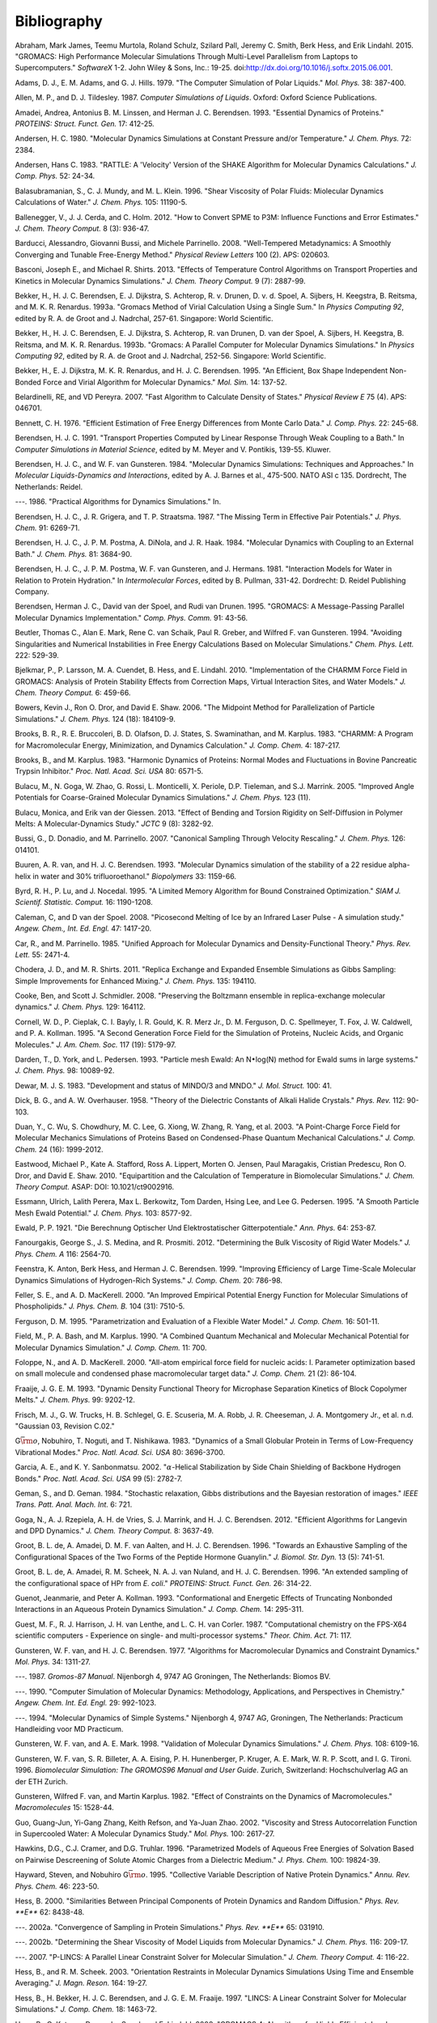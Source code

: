 Bibliography
============

.. raw:: html

   <div id="refs" class="references">

.. raw:: html

   <div id="ref-Abraham2015">

Abraham, Mark James, Teemu Murtola, Roland Schulz, Szilard Pall, Jeremy
C. Smith, Berk Hess, and Erik Lindahl. 2015. "GROMACS: High Performance
Molecular Simulations Through Multi-Level Parallelism from Laptops to
Supercomputers." *SoftwareX* 1-2. John Wiley & Sons, Inc.: 19-25.
doi:\ `http://dx.doi.org/10.1016/j.softx.2015.06.001 <https://doi.org/http://dx.doi.org/10.1016/j.softx.2015.06.001>`__.

.. raw:: html

   </div>

.. raw:: html

   <div id="ref-Adams79">

Adams, D. J., E. M. Adams, and G. J. Hills. 1979. "The Computer
Simulation of Polar Liquids." *Mol. Phys.* 38: 387-400.

.. raw:: html

   </div>

.. raw:: html

   <div id="ref-Allen87">

Allen, M. P., and D. J. Tildesley. 1987. *Computer Simulations of
Liquids*. Oxford: Oxford Science Publications.

.. raw:: html

   </div>

.. raw:: html

   <div id="ref-Amadei93">

Amadei, Andrea, Antonius B. M. Linssen, and Herman J. C. Berendsen.
1993. "Essential Dynamics of Proteins." *PROTEINS: Struct. Funct. Gen.*
17: 412-25.

.. raw:: html

   </div>

.. raw:: html

   <div id="ref-Andersen80">

Andersen, H. C. 1980. "Molecular Dynamics Simulations at Constant
Pressure and/or Temperature." *J. Chem. Phys.* 72: 2384.

.. raw:: html

   </div>

.. raw:: html

   <div id="ref-Andersen1983a">

Andersen, Hans C. 1983. "RATTLE: A 'Velocity' Version of the SHAKE
Algorithm for Molecular Dynamics Calculations." *J. Comp. Phys.* 52:
24-34.

.. raw:: html

   </div>

.. raw:: html

   <div id="ref-Balasubramanian96">

Balasubramanian, S., C. J. Mundy, and M. L. Klein. 1996. "Shear
Viscosity of Polar Fluids: Miolecular Dynamics Calculations of Water."
*J. Chem. Phys.* 105: 11190-5.

.. raw:: html

   </div>

.. raw:: html

   <div id="ref-Ballenegger2012">

Ballenegger, V., J. J. Cerda, and C. Holm. 2012. "How to Convert SPME to
P3M: Influence Functions and Error Estimates." *J. Chem. Theory Comput.*
8 (3): 936-47.

.. raw:: html

   </div>

.. raw:: html

   <div id="ref-barducci2008well">

Barducci, Alessandro, Giovanni Bussi, and Michele Parrinello. 2008.
"Well-Tempered Metadynamics: A Smoothly Converging and Tunable
Free-Energy Method." *Physical Review Letters* 100 (2). APS: 020603.

.. raw:: html

   </div>

.. raw:: html

   <div id="ref-Basconi2013">

Basconi, Joseph E., and Michael R. Shirts. 2013. "Effects of Temperature
Control Algorithms on Transport Properties and Kinetics in Molecular
Dynamics Simulations." *J. Chem. Theory Comput.* 9 (7): 2887-99.

.. raw:: html

   </div>

.. raw:: html

   <div id="ref-Bekker93b">

Bekker, H., H. J. C. Berendsen, E. J. Dijkstra, S. Achterop, R. v.
Drunen, D. v. d. Spoel, A. Sijbers, H. Keegstra, B.
Reitsma, and M. K. R. Renardus. 1993a. "Gromacs Method of Virial
Calculation Using a Single Sum." In *Physics Computing 92*, edited by R.
A. de Groot and J. Nadrchal, 257-61. Singapore: World Scientific.

.. raw:: html

   </div>

.. raw:: html

   <div id="ref-Bekker93a">

Bekker, H., H. J. C. Berendsen, E. J. Dijkstra, S. Achterop, R. van
Drunen, D. van der Spoel, A. Sijbers, H. Keegstra, B.
Reitsma, and M. K. R. Renardus. 1993b. "Gromacs: A Parallel Computer for
Molecular Dynamics Simulations." In *Physics Computing 92*, edited by R.
A. de Groot and J. Nadrchal, 252-56. Singapore: World Scientific.

.. raw:: html

   </div>

.. raw:: html

   <div id="ref-Bekker95">

Bekker, H., E. J. Dijkstra, M. K. R. Renardus, and H. J. C. Berendsen.
1995. "An Efficient, Box Shape Independent Non-Bonded Force and Virial
Algorithm for Molecular Dynamics." *Mol. Sim.* 14: 137-52.

.. raw:: html

   </div>

.. raw:: html

   <div id="ref-belardinelli2007fast">

Belardinelli, RE, and VD Pereyra. 2007. "Fast Algorithm to Calculate
Density of States." *Physical Review E* 75 (4). APS: 046701.

.. raw:: html

   </div>

.. raw:: html

   <div id="ref-Bennett1976">

Bennett, C. H. 1976. "Efficient Estimation of Free Energy Differences
from Monte Carlo Data." *J. Comp. Phys.* 22: 245-68.

.. raw:: html

   </div>

.. raw:: html

   <div id="ref-Berendsen91">

Berendsen, H. J. C. 1991. "Transport Properties Computed by Linear
Response Through Weak Coupling to a Bath." In *Computer Simulations in
Material Science*, edited by M. Meyer and V. Pontikis, 139-55. Kluwer.

.. raw:: html

   </div>

.. raw:: html

   <div id="ref-Berendsen84b">

Berendsen, H. J. C., and W. F. van Gunsteren. 1984. "Molecular Dynamics
Simulations: Techniques and Approaches." In *Molecular Liquids-Dynamics
and Interactions*, edited by A. J. Barnes et al., 475-500. NATO ASI c
135. Dordrecht, The Netherlands: Reidel.

.. raw:: html

   </div>

.. raw:: html

   <div id="ref-Berendsen86b">

---. 1986. "Practical Algorithms for Dynamics Simulations." In.

.. raw:: html

   </div>

.. raw:: html

   <div id="ref-Berendsen87">

Berendsen, H. J. C., J. R. Grigera, and T. P. Straatsma. 1987. "The
Missing Term in Effective Pair Potentials." *J. Phys. Chem.* 91:
6269-71.

.. raw:: html

   </div>

.. raw:: html

   <div id="ref-Berendsen84">

Berendsen, H. J. C., J. P. M. Postma, A. DiNola, and J. R. Haak. 1984.
"Molecular Dynamics with Coupling to an External Bath." *J. Chem. Phys.*
81: 3684-90.

.. raw:: html

   </div>

.. raw:: html

   <div id="ref-Berendsen81">

Berendsen, H. J. C., J. P. M. Postma, W. F. van Gunsteren, and J.
Hermans. 1981. "Interaction Models for Water in Relation to Protein
Hydration." In *Intermolecular Forces*, edited by B. Pullman, 331-42.
Dordrecht: D. Reidel Publishing Company.

.. raw:: html

   </div>

.. raw:: html

   <div id="ref-Berendsen95a">

Berendsen, Herman J. C., David van der Spoel, and Rudi van Drunen. 1995.
"GROMACS: A Message-Passing Parallel Molecular Dynamics Implementation."
*Comp. Phys. Comm.* 91: 43-56.

.. raw:: html

   </div>

.. raw:: html

   <div id="ref-Beutler94">

Beutler, Thomas C., Alan E. Mark, Rene C. van Schaik, Paul R. Greber,
and Wilfred F. van Gunsteren. 1994. "Avoiding Singularities and
Numerical Instabilities in Free Energy Calculations Based on Molecular
Simulations." *Chem. Phys. Lett.* 222: 529-39.

.. raw:: html

   </div>

.. raw:: html

   <div id="ref-Bjelkmar10">

Bjelkmar, P., P. Larsson, M. A. Cuendet, B. Hess, and E. Lindahl. 2010.
"Implementation of the CHARMM Force Field in GROMACS: Analysis of
Protein Stability Effects from Correction Maps, Virtual Interaction
Sites, and Water Models." *J. Chem. Theory Comput.* 6: 459-66.

.. raw:: html

   </div>

.. raw:: html

   <div id="ref-Shaw2006">

Bowers, Kevin J., Ron O. Dror, and David E. Shaw. 2006. "The Midpoint
Method for Parallelization of Particle Simulations." *J. Chem. Phys.*
124 (18): 184109-9.

.. raw:: html

   </div>

.. raw:: html

   <div id="ref-BBrooks83">

Brooks, B. R., R. E. Bruccoleri, B. D. Olafson, D. J. States, S.
Swaminathan, and M. Karplus. 1983. "CHARMM: A Program for Macromolecular
Energy, Minimization, and Dynamics Calculation." *J. Comp. Chem.* 4:
187-217.

.. raw:: html

   </div>

.. raw:: html

   <div id="ref-BBrooks83b">

Brooks, B., and M. Karplus. 1983. "Harmonic Dynamics of Proteins: Normal
Modes and Fluctuations in Bovine Pancreatic Trypsin Inhibitor." *Proc.
Natl. Acad. Sci. USA* 80: 6571-5.

.. raw:: html

   </div>

.. raw:: html

   <div id="ref-MonicaGoga2013">

Bulacu, M., N. Goga, W. Zhao, G. Rossi, L. Monticelli, X. Periole, D.P.
Tieleman, and S.J. Marrink. 2005. "Improved Angle Potentials for
Coarse-Grained Molecular Dynamics Simulations." *J. Chem. Phys.* 123
(11).

.. raw:: html

   </div>

.. raw:: html

   <div id="ref-BulacuGiessen2005">

Bulacu, Monica, and Erik van der Giessen. 2013. "Effect of Bending and
Torsion Rigidity on Self-Diffusion in Polymer Melts: A
Molecular-Dynamics Study." *JCTC* 9 (8): 3282-92.

.. raw:: html

   </div>

.. raw:: html

   <div id="ref-Bussi2007a">

Bussi, G., D. Donadio, and M. Parrinello. 2007. "Canonical Sampling
Through Velocity Rescaling." *J. Chem. Phys.* 126: 014101.

.. raw:: html

   </div>

.. raw:: html

   <div id="ref-Buuren93a">

Buuren, A. R. van, and H. J. C. Berendsen. 1993. "Molecular Dynamics
simulation of the stability of a 22 residue alpha-helix in water and 30%
trifluoroethanol." *Biopolymers* 33: 1159-66.

.. raw:: html

   </div>

.. raw:: html

   <div id="ref-Byrd95a">

Byrd, R. H., P. Lu, and J. Nocedal. 1995. "A Limited Memory Algorithm
for Bound Constrained Optimization." *SIAM J. Scientif. Statistic.
Comput.* 16: 1190-1208.

.. raw:: html

   </div>

.. raw:: html

   <div id="ref-Caleman2008a">

Caleman, C, and D van der Spoel. 2008. "Picosecond Melting of Ice by an
Infrared Laser Pulse - A simulation study." *Angew. Chem., Int. Ed.
Engl.* 47: 1417-20.

.. raw:: html

   </div>

.. raw:: html

   <div id="ref-Car85a">

Car, R., and M. Parrinello. 1985. "Unified Approach for Molecular
Dynamics and Density-Functional Theory." *Phys. Rev. Lett.* 55: 2471-4.

.. raw:: html

   </div>

.. raw:: html

   <div id="ref-Chodera2011">

Chodera, J. D., and M. R. Shirts. 2011. "Replica Exchange and Expanded
Ensemble Simulations as Gibbs Sampling: Simple Improvements for Enhanced
Mixing." *J. Chem. Phys.* 135: 194110.

.. raw:: html

   </div>

.. raw:: html

   <div id="ref-Cooke2008">

Cooke, Ben, and Scott J. Schmidler. 2008. "Preserving the Boltzmann
ensemble in replica-exchange molecular dynamics." *J. Chem. Phys.* 129:
164112.

.. raw:: html

   </div>

.. raw:: html

   <div id="ref-Cornell1995">

Cornell, W. D., P. Cieplak, C. I. Bayly, I. R. Gould, K. R. Merz Jr., D.
M. Ferguson, D. C. Spellmeyer, T. Fox, J. W. Caldwell, and P. A.
Kollman. 1995. "A Second Generation Force Field for the Simulation of
Proteins, Nucleic Acids, and Organic Molecules." *J. Am. Chem. Soc.* 117
(19): 5179-97.

.. raw:: html

   </div>

.. raw:: html

   <div id="ref-Darden93">

Darden, T., D. York, and L. Pedersen. 1993. "Particle mesh Ewald: An
N\ :math:`\bullet`\ log(N) method for Ewald sums in large systems." *J.
Chem. Phys.* 98: 10089-92.

.. raw:: html

   </div>

.. raw:: html

   <div id="ref-mopac">

Dewar, M. J. S. 1983. "Development and status of MINDO/3 and MNDO." *J.
Mol. Struct.* 100: 41.

.. raw:: html

   </div>

.. raw:: html

   <div id="ref-Dick58">

Dick, B. G., and A. W. Overhauser. 1958. "Theory of the Dielectric
Constants of Alkali Halide Crystals." *Phys. Rev.* 112: 90-103.

.. raw:: html

   </div>

.. raw:: html

   <div id="ref-Duan2003">

Duan, Y., C. Wu, S. Chowdhury, M. C. Lee, G. Xiong, W. Zhang, R. Yang,
et al. 2003. "A Point-Charge Force Field for Molecular Mechanics
Simulations of Proteins Based on Condensed-Phase Quantum Mechanical
Calculations." *J. Comp. Chem.* 24 (16): 1999-2012.

.. raw:: html

   </div>

.. raw:: html

   <div id="ref-Eastwood2010">

Eastwood, Michael P., Kate A. Stafford, Ross A. Lippert, Morten O.
Jensen, Paul Maragakis, Cristian Predescu, Ron O. Dror, and David E.
Shaw. 2010. "Equipartition and the Calculation of Temperature in
Biomolecular Simulations." *J. Chem. Theory Comput.* ASAP: DOI:
10.1021/ct9002916.

.. raw:: html

   </div>

.. raw:: html

   <div id="ref-Essmann95">

Essmann, Ulrich, Lalith Perera, Max L. Berkowitz, Tom Darden, Hsing Lee,
and Lee G. Pedersen. 1995. "A Smooth Particle Mesh Ewald Potential." *J.
Chem. Phys.* 103: 8577-92.

.. raw:: html

   </div>

.. raw:: html

   <div id="ref-Ewald21">

Ewald, P. P. 1921. "Die Berechnung Optischer Und Elektrostatischer
Gitterpotentiale." *Ann. Phys.* 64: 253-87.

.. raw:: html

   </div>

.. raw:: html

   <div id="ref-Fanourgakis2012a">

Fanourgakis, George S., J. S. Medina, and R. Prosmiti. 2012.
"Determining the Bulk Viscosity of Rigid Water Models." *J. Phys. Chem.
A* 116: 2564-70.

.. raw:: html

   </div>

.. raw:: html

   <div id="ref-feenstra99">

Feenstra, K. Anton, Berk Hess, and Herman J. C. Berendsen. 1999.
"Improving Efficiency of Large Time-Scale Molecular Dynamics Simulations
of Hydrogen-Rich Systems." *J. Comp. Chem.* 20: 786-98.

.. raw:: html

   </div>

.. raw:: html

   <div id="ref-feller00">

Feller, S. E., and A. D. MacKerell. 2000. "An Improved Empirical
Potential Energy Function for Molecular Simulations of Phospholipids."
*J. Phys. Chem. B.* 104 (31): 7510-5.

.. raw:: html

   </div>

.. raw:: html

   <div id="ref-Ferguson95">

Ferguson, D. M. 1995. "Parametrization and Evaluation of a Flexible
Water Model." *J. Comp. Chem.* 16: 501-11.

.. raw:: html

   </div>

.. raw:: html

   <div id="ref-Field90a">

Field, M., P. A. Bash, and M. Karplus. 1990. "A Combined Quantum
Mechanical and Molecular Mechanical Potential for Molecular Dynamics
Simulation." *J. Comp. Chem.* 11: 700.

.. raw:: html

   </div>

.. raw:: html

   <div id="ref-foloppe00">

Foloppe, N., and A. D. MacKerell. 2000. "All-atom empirical force field
for nucleic acids: I. Parameter optimization based on small molecule and
condensed phase macromolecular target data." *J. Comp. Chem.* 21 (2):
86-104.

.. raw:: html

   </div>

.. raw:: html

   <div id="ref-Fraaije93">

Fraaije, J. G. E. M. 1993. "Dynamic Density Functional Theory for
Microphase Separation Kinetics of Block Copolymer Melts." *J. Chem.
Phys.* 99: 9202-12.

.. raw:: html

   </div>

.. raw:: html

   <div id="ref-g03">

Frisch, M. J., G. W. Trucks, H. B. Schlegel, G. E. Scuseria, M. A. Robb,
J. R. Cheeseman, J. A. Montgomery Jr., et al. n.d. "Gaussian 03,
Revision C.02."

.. raw:: html

   </div>

.. raw:: html

   <div id="ref-Go83">

G\ :math:`\bar{\rm o}`, Nobuhiro, T. Noguti, and T. Nishikawa. 1983.
"Dynamics of a Small Globular Protein in Terms of Low-Frequency
Vibrational Modes." *Proc. Natl. Acad. Sci. USA* 80: 3696-3700.

.. raw:: html

   </div>

.. raw:: html

   <div id="ref-Garcia2002">

Garcia, A. E., and K. Y. Sanbonmatsu. 2002. "\ :math:`\alpha`-Helical
Stabilization by Side Chain Shielding of Backbone Hydrogen Bonds."
*Proc. Natl. Acad. Sci. USA* 99 (5): 2782-7.

.. raw:: html

   </div>

.. raw:: html

   <div id="ref-Geman84">

Geman, S., and D. Geman. 1984. "Stochastic relaxation, Gibbs
distributions and the Bayesian restoration of images." *IEEE Trans.
Patt. Anal. Mach. Int.* 6: 721.

.. raw:: html

   </div>

.. raw:: html

   <div id="ref-Goga2012">

Goga, N., A. J. Rzepiela, A. H. de Vries, S. J. Marrink, and H. J. C.
Berendsen. 2012. "Efficient Algorithms for Langevin and DPD Dynamics."
*J. Chem. Theory Comput.* 8: 3637-49.

.. raw:: html

   </div>

.. raw:: html

   <div id="ref-Degroot96a">

Groot, B. L. de, A. Amadei, D. M. F. van Aalten, and H. J. C. Berendsen.
1996. "Towards an Exhaustive Sampling of the Configurational Spaces of
the Two Forms of the Peptide Hormone Guanylin." *J. Biomol. Str. Dyn.*
13 (5): 741-51.

.. raw:: html

   </div>

.. raw:: html

   <div id="ref-Degroot96b">

Groot, B. L. de, A. Amadei, R. M. Scheek, N. A. J. van Nuland, and H. J.
C. Berendsen. 1996. "An extended sampling of the configurational space
of HPr from *E. coli*." *PROTEINS: Struct. Funct. Gen.* 26: 314-22.

.. raw:: html

   </div>

.. raw:: html

   <div id="ref-Guenot1993">

Guenot, Jeanmarie, and Peter A. Kollman. 1993. "Conformational and
Energetic Effects of Truncating Nonbonded Interactions in an Aqueous
Protein Dynamics Simulation." *J. Comp. Chem.* 14: 295-311.

.. raw:: html

   </div>

.. raw:: html

   <div id="ref-gamess-uk">

Guest, M. F., R. J. Harrison, J. H. van Lenthe, and L. C. H. van Corler.
1987. "Computational chemistry on the FPS-X64 scientific computers -
Experience on single- and multi-processor systems." *Theor. Chim. Act.*
71: 117.

.. raw:: html

   </div>

.. raw:: html

   <div id="ref-Gunsteren77">

Gunsteren, W. F. van, and H. J. C. Berendsen. 1977. "Algorithms for
Macromolecular Dynamics and Constraint Dynamics." *Mol. Phys.* 34:
1311-27.

.. raw:: html

   </div>

.. raw:: html

   <div id="ref-biomos">

---. 1987. *Gromos-87 Manual*. Nijenborgh 4, 9747 AG Groningen, The
Netherlands: Biomos BV.

.. raw:: html

   </div>

.. raw:: html

   <div id="ref-Gunsteren90">

---. 1990. "Computer Simulation of Molecular Dynamics: Methodology,
Applications, and Perspectives in Chemistry." *Angew. Chem. Int. Ed.
Engl.* 29: 992-1023.

.. raw:: html

   </div>

.. raw:: html

   <div id="ref-Gunsteren94a">

---. 1994. "Molecular Dynamics of Simple Systems." Nijenborgh 4, 9747
AG, Groningen, The Netherlands: Practicum Handleiding voor MD Practicum.

.. raw:: html

   </div>

.. raw:: html

   <div id="ref-Gunsteren98a">

Gunsteren, W. F. van, and A. E. Mark. 1998. "Validation of Molecular
Dynamics Simulations." *J. Chem. Phys.* 108: 6109-16.

.. raw:: html

   </div>

.. raw:: html

   <div id="ref-gromos96">

Gunsteren, W. F. van, S. R. Billeter, A. A. Eising, P. H. Hunenberger,
P. Kruger, A. E. Mark, W. R. P. Scott, and I. G. Tironi. 1996.
*Biomolecular Simulation: The GROMOS96 Manual and User Guide*. Zurich,
Switzerland: Hochschulverlag AG an der ETH Zurich.

.. raw:: html

   </div>

.. raw:: html

   <div id="ref-Gunsteren82">

Gunsteren, Wilfred F. van, and Martin Karplus. 1982. "Effect of
Constraints on the Dynamics of Macromolecules." *Macromolecules* 15:
1528-44.

.. raw:: html

   </div>

.. raw:: html

   <div id="ref-Guo2002b">

Guo, Guang-Jun, Yi-Gang Zhang, Keith Refson, and Ya-Juan Zhao. 2002.
"Viscosity and Stress Autocorrelation Function in Supercooled Water: A
Molecular Dynamics Study." *Mol. Phys.* 100: 2617-27.

.. raw:: html

   </div>

.. raw:: html

   <div id="ref-Truhlar96">

Hawkins, D.G., C.J. Cramer, and D.G. Truhlar. 1996. "Parametrized Models
of Aqueous Free Energies of Solvation Based on Pairwise Descreening of
Solute Atomic Charges from a Dielectric Medium." *J. Phys. Chem.* 100:
19824-39.

.. raw:: html

   </div>

.. raw:: html

   <div id="ref-Hayward95b">

Hayward, Steven, and Nobuhiro G\ :math:`\bar{\rm o}`. 1995. "Collective
Variable Description of Native Protein Dynamics." *Annu. Rev. Phys.
Chem.* 46: 223-50.

.. raw:: html

   </div>

.. raw:: html

   <div id="ref-Hess2000">

Hess, B. 2000. "Similarities Between Principal Components of Protein
Dynamics and Random Diffusion." *Phys. Rev. **E*** 62: 8438-48.

.. raw:: html

   </div>

.. raw:: html

   <div id="ref-Hess2002b">

---. 2002a. "Convergence of Sampling in Protein Simulations." *Phys.
Rev. **E*** 65: 031910.

.. raw:: html

   </div>

.. raw:: html

   <div id="ref-Hess2002a">

---. 2002b. "Determining the Shear Viscosity of Model Liquids from
Molecular Dynamics." *J. Chem. Phys.* 116: 209-17.

.. raw:: html

   </div>

.. raw:: html

   <div id="ref-Hess2008a">

---. 2007. "P-LINCS: A Parallel Linear Constraint Solver for Molecular
Simulation." *J. Chem. Theory Comput.* 4: 116-22.

.. raw:: html

   </div>

.. raw:: html

   <div id="ref-Hess2003">

Hess, B., and R. M. Scheek. 2003. "Orientation Restraints in Molecular
Dynamics Simulations Using Time and Ensemble Averaging." *J. Magn.
Reson.* 164: 19-27.

.. raw:: html

   </div>

.. raw:: html

   <div id="ref-Hess97">

Hess, B., H. Bekker, H. J. C. Berendsen, and J. G. E. M. Fraaije. 1997.
"LINCS: A Linear Constraint Solver for Molecular Simulations." *J. Comp.
Chem.* 18: 1463-72.

.. raw:: html

   </div>

.. raw:: html

   <div id="ref-Hess2008b">

Hess, B., C. Kutzner, D. van der Spoel, and E. Lindahl. 2008. "GROMACS
4: Algorithms for Highly Efficient, Load-Balanced, and Scalable
Molecular Simulation." *J. Chem. Theory Comput.* 4 (3): 435-47.

.. raw:: html

   </div>

.. raw:: html

   <div id="ref-Hockney81">

Hockney, R. W., and J. W. Eastwood. 1981. *Computer Simulation Using
Particles*. New York: McGraw-Hill.

.. raw:: html

   </div>

.. raw:: html

   <div id="ref-Hockney74">

Hockney, R. W., S. P. Goel, and J.W. Eastwood. 1974. "Quiet High
Resolution Computer Models of a Plasma." *J. Comp. Phys.* 14: 148-58.

.. raw:: html

   </div>

.. raw:: html

   <div id="ref-Holian95">

Holian, Brad Lee, Arthur F. Voter, and Ramon Ravelo. 1995.
"Thermostatted molecular dynamics: How to avoid the Toda demon hidden in
Nose-Hoover dynamics." *Phys. Rev. E* 52 (3): 2338-47.

.. raw:: html

   </div>

.. raw:: html

   <div id="ref-Hoover85">

Hoover, W. G. 1985. "Canonical Dynamics: Equilibrium Phase-Space
Distributions." *Phys. Rev. **A*** 31: 1695-7.

.. raw:: html

   </div>

.. raw:: html

   <div id="ref-Hornak2006">

Hornak, V., R. Abel, A. Okur, B. Strockbine, A. Roitberg, and C.
Simmerling. 2006. "Comparison of Multiple Amber Force Fields and
Development of Improved Protein Backbone Parameters." *PROTEINS: Struct.
Funct. Gen.* 65: 712-25.

.. raw:: html

   </div>

.. raw:: html

   <div id="ref-huber1994local">

Huber, Thomas, Andrew E Torda, and Wilfred F van Gunsteren. 1994. "Local
Elevation: A Method for Improving the Searching Properties of Molecular
Dynamics Simulation." *Journal of Computer-Aided Molecular Design* 8
(6). Springer: 695-708.

.. raw:: html

   </div>

.. raw:: html

   <div id="ref-Hukushima96a">

Hukushima, K., and K. Nemoto. 1996. "Exchange Monte Carlo Method and
Application to Spin Glass Simulations." *J. Phys. Soc. Jpn.* 65: 1604-8.

.. raw:: html

   </div>

.. raw:: html

   <div id="ref-iupac70">

IUPAC-IUB Commission on Biochemical Nomenclature. 1970. "Abbreviations
and Symbols for the Description of the Conformation of Polypeptide
Chains. Tentative Rules (1969)." *Biochemistry* 9: 3471-8.

.. raw:: html

   </div>

.. raw:: html

   <div id="ref-Jarzynski1997a">

Jarzynski, C."Nonequilibrium Equality for Free Energy Differences."
*Phys. Rev. Lett.* 78 (14): 2690-3.

.. raw:: html

   </div>

.. raw:: html

   <div id="ref-Jordan95">

Jordan, P. C., P. J. van Maaren, J. Mavri, D. van der Spoel, and H. J.
C. Berendsen. 1995. "Towards Phase Transferable Potential Functions:
Methodology and Application to Nitrogen." *J. Chem. Phys.* 103: 2272-85.

.. raw:: html

   </div>

.. raw:: html

   <div id="ref-Jorgensen88">

Jorgensen, W. L., and J. Tirado-Rives. 1988. "The OPLS Potential
Functions for Proteins. Energy Minimizations for Crystals of Cyclic
Peptides and Crambin." *J. Am. Chem. Soc.* 110: 1657-66.

.. raw:: html

   </div>

.. raw:: html

   <div id="ref-Jorgensen83">

Jorgensen, W. L., J. Chandrasekhar, J. D. Madura, R. W. Impey, and M. L.
Klein. 1983. "Comparison of Simple Potential Functions for Simulating
Liquid Water." *J. Chem. Phys.* 79: 926-35.

.. raw:: html

   </div>

.. raw:: html

   <div id="ref-Jorgensen1996">

Jorgensen, W. L., D. S. Maxwell, and J. Tirado-Rives. 1996. "Development
and Testing of the OPLS All-Atom Force Field on Conformational
Energetics and Properties of Organic Liquids." *J. Am. Chem. Soc.* 118:
11225-36.

.. raw:: html

   </div>

.. raw:: html

   <div id="ref-Kabsch83">

Kabsch, W., and C. Sander. 1983. "Dictionary of Protein Secondary
Structure: Pattern Recognition of Hydrogen-Bonded and Geometrical
Features." *Biopolymers* 22: 2577-2637.

.. raw:: html

   </div>

.. raw:: html

   <div id="ref-Kitchen1990">

Kitchen, Douglas B., Fumio Hirata, John D. Westbrook, Ronald Levy, David
Kofke, and Martin Yarmush. 1990. "Conserving Energy During Molecular
Dynamics Simulations of Water, Proteins, and Proteins in Water." *J.
Comp. Chem.* 11: 1169-80.

.. raw:: html

   </div>

.. raw:: html

   <div id="ref-kohlmeyer2016">

Kohlmeyer, Axel, and Josh Vermaas. 2016. "TopoTools: Release 1.6 with
CHARMM export in topogromacs."
doi:\ `10.5281/zenodo.50249 <https://doi.org/10.5281/zenodo.50249>`__.

.. raw:: html

   </div>

.. raw:: html

   <div id="ref-Kollman1996">

Kollman, P. A. 1996. "Advances and Continuing Challenges in Achieving
Realistic and Predictive Simulations of the Properties of Organic and
Biological Molecules." *Acc. Chem. Res.* 29 (10): 461-69.

.. raw:: html

   </div>

.. raw:: html

   <div id="ref-Kutzner2011">

Kutzner, C., J. Czub, and H. Grubmuller. 2011. "Keep It Flexible:
Driving Macromolecular Rotary Motions in Atomistic Simulations with
GROMACS." *J. Chem. Theory Comput.* 7: 1381-93.

.. raw:: html

   </div>

.. raw:: html

   <div id="ref-Kutzner2011b">

Kutzner, Carsten, Helmut Grubmuller, Bert L de Groot, and Ulrich
Zachariae. 2011. "Computational Electrophysiology: The Molecular
Dynamics of Ion Channel Permeation and Selectivity in Atomistic Detail."
*Biophys. J.* 101: 809-17.

.. raw:: html

   </div>

.. raw:: html

   <div id="ref-laio2002escaping">

Laio, Alessandro, and Michele Parrinello. 2002. "Escaping Free-Energy
Minima." *Proceedings of the National Academy of Sciences* 99 (20).
National Acad Sciences: 12562-6.

.. raw:: html

   </div>

.. raw:: html

   <div id="ref-Lamoureux2003a">

Lamoureux, G., and B. Roux. 2003. "Modeling Induced Polarization with
Classical Drude Oscillators: Theory and Molecular Dynamics Simulation
Algorithm." *J. Chem. Phys.* 119: 3025-39.

.. raw:: html

   </div>

.. raw:: html

   <div id="ref-Lamoureux2003b">

Lamoureux, G., A. D. MacKerell, and B. Roux. 2003. "A Simple Polarizable
Model of Water Based on Classical Drude Oscillators." *J. Chem. Phys.*
119: 5185-97.

.. raw:: html

   </div>

.. raw:: html

   <div id="ref-Lange2006a">

Lange, O. E., L. V. Schafer, and H. Grubmuller. 2006. "Flooding in
GROMACS: Accelerated barrier crossings in molecular dynamics." *J. Comp.
Chem.* 27: 1693-1702.

.. raw:: html

   </div>

.. raw:: html

   <div id="ref-Larsson10">

Larsson, P., and E. Lindahl. 2010. "A High-Performance
Parallel-Generalized Born Implementation Enabled by Tabulated
Interaction Rescaling." *J. Comp. Chem.* 31 (14): 2593-2600.

.. raw:: html

   </div>

.. raw:: html

   <div id="ref-Lawrence2003b">

Lawrence, C. P., and J. L. Skinner. 2003. "Flexible TIP4P model for
molecular dynamics simulation of liquid water." *Chem. Phys. Lett.* 372:
842-47.

.. raw:: html

   </div>

.. raw:: html

   <div id="ref-Levitt83">

Levitt, M., C. Sander, and P. S. Stern. 1983. "The Normal Modes of a
Protein: Native Bovine Pancreatic Trypsin Inhibitor." *Int. J. Quant.
Chem: Quant. Biol. Symp.* 10: 181-99.

.. raw:: html

   </div>

.. raw:: html

   <div id="ref-Liem1991">

Liem, S. Y., D. Brown, and J. H. R. Clarke. 1991. "Molecular Dynamics
Simulations on Distributed Memory Machines." *Comput. Phys. Commun.* 67
(2): 261-67.

.. raw:: html

   </div>

.. raw:: html

   <div id="ref-Lindahl2001a">

Lindahl, E., B. Hess, and D. van der Spoel. 2001. "GROMACS 3.0: A
Package for Molecular Simulation and Trajectory Analysis." *J. Mol.
Mod.* 7: 306-17.

.. raw:: html

   </div>

.. raw:: html

   <div id="ref-lindahl2014accelerated">

Lindahl, Viveca, Jack Lidmar, and Berk Hess. 2014. "Accelerated Weight
Histogram Method for Exploring Free Energy Landscapes." *The Journal of
Chemical Physics* 141 (4). AIP: 044110.

.. raw:: html

   </div>

.. raw:: html

   <div id="ref-lindahl2017sequence">

Lindahl, Viveca, Alessandra Villa, and Berk Hess. 2017. "Sequence
Dependency of Canonical Base Pair Opening in the DNA Double Helix."
*PLoS Computational Biology* 13 (4). Public Library of Science:
e1005463.

.. raw:: html

   </div>

.. raw:: html

   <div id="ref-Lindorff2010">

Lindorff-Larsen, K., S. Piana, K. Palmo, P. Maragakis, J. L. Klepeis, R.
O. Dorr, and D. E. Shaw. 2010. "Improved side-chain torsion potentials
for the AMBER ff99SB protein force field." *PROTEINS: Struct. Funct.
Gen.* 78: 1950-8.

.. raw:: html

   </div>

.. raw:: html

   <div id="ref-Loof92">

Loof, Hans de, Lennart Nilsson, and Rudolf Rigler. 1992. "Molecular
Dynamics Simulations of Galanin in Aqueous and Nonaqueous Solution." *J.
Am. Chem. Soc.* 114: 4028-35.

.. raw:: html

   </div>

.. raw:: html

   <div id="ref-Lopes2013a">

Lopes, Pedro E. M., Jing Huang, Jihyun Shim, Yun Luo, Hui Li, Benoit
Roux, and Jr. MacKerell Alexander D. 2013. "Polarizable Force Field for
Peptides and Proteins Based on the Classical Drude Oscillator." *J.
Chem. Theory Comput* 9: 5430-49.

.. raw:: html

   </div>

.. raw:: html

   <div id="ref-Luzar2000a">

Luzar, A. 2000. "Resolving the Hydrogen Bond Dynamics Conundrum." *J.
Chem. Phys.* 113: 10663-75.

.. raw:: html

   </div>

.. raw:: html

   <div id="ref-Luzar96b">

Luzar, A., and D. Chandler. 1996. "Hydrogen-Bond Kinetics in Liquid
Water." *Nature* 379: 55-57.

.. raw:: html

   </div>

.. raw:: html

   <div id="ref-Lyubartsev1992">

Lyubartsev, A. P., A. A. Martsinovski, S. V. Shevkunov, and P. N.
Vorontsov-Velyaminov. 1992. "New Approach to Monte Carlo Calculation of
the Free Energy: Method of Expanded Ensembles." *J. Chem. Phys.* 96:
1776-83.

.. raw:: html

   </div>

.. raw:: html

   <div id="ref-Maaren2001a">

Maaren, P. J. van, and D. van der Spoel. 2001. "Molecular Dynamics
Simulations of a Water with a Novel Shell-Model Potential." *J. Phys.
Chem. B.* 105: 2618-26.

.. raw:: html

   </div>

.. raw:: html

   <div id="ref-mackerell98">

MacKerell, A. D., D. Bashford, Bellott, R. L. Dunbrack, J. D. Evanseck,
M. J. Field, S. Fischer, et al. 1998. "All-Atom Empirical Potential for
Molecular Modeling and Dynamics Studies of Proteins." *J. Phys. Chem.
B.* 102 (18): 3586-3616.

.. raw:: html

   </div>

.. raw:: html

   <div id="ref-Mac2000">

MacKerell, Alexander D., and Nilesh K. Banavali. 2000. "All-Atom
Empirical Force Field for Nucleic Acids: II. Application to Molecular
Dynamics Simulations of DNA and RNA in Solution." *J. Comp. Chem.* 21
(2). John Wiley & Sons, Inc.: 105-20.

.. raw:: html

   </div>

.. raw:: html

   <div id="ref-mackerell04">

MacKerell, Jr., A. D., M. Feig, and C. L. Brooks III. 2004. "Extending
the Treatment of Backbone Energetics in Protein Force Fields:
Limitations of Gas-Phase Quantum Mechanics in Reproducing Protein
Conformational Distributions in Molecular Dynamics Simulations." *J.
Comp. Chem.* 25 (11): 1400-1415.

.. raw:: html

   </div>

.. raw:: html

   <div id="ref-Mahoney2000a">

Mahoney, M. W., and W. L. Jorgensen. 2000. "A Five-Site Model for Liquid
Water and the Reproduction of the Density Anomaly by Rigid,
Nonpolarizable Potential Functions." *J. Chem. Phys.* 112: 8910-22.

.. raw:: html

   </div>

.. raw:: html

   <div id="ref-Martyna1992">

Martyna, G. J., M. L. Klein, and M. E. Tuckerman. 1992. "Nose-Hoover
chains: The canonical ensemble via continuous dynamics." *J. Chem.
Phys.* 97: 2635-43.

.. raw:: html

   </div>

.. raw:: html

   <div id="ref-Martyna1996">

Martyna, G. J., M. E. Tuckerman, D. J. Tobias, and M. L. Klein. 1996.
"Explicit Reversible Integrators for Extended Systems Dynamics." *Mol.
Phys.* 87: 1117-57.

.. raw:: html

   </div>

.. raw:: html

   <div id="ref-Maseras96a">

Maseras, F., and K. Morokuma. 1995. "IMOMM: A New Ab Initio + Molecular
Mechanics Geometry Optimization Scheme of Equilibrium Structures and
Transition States." *J. Comp. Chem.* 16: 1170-9.

.. raw:: html

   </div>

.. raw:: html

   <div id="ref-McQuarrie76">

McQuarrie, D. A. 1976. *Statistical Mechanics*. New York: Harper & Row.

.. raw:: html

   </div>

.. raw:: html

   <div id="ref-Miyamoto92">

Miyamoto, S., and P. A. Kollman. 1992. "SETTLE: An Analytical Version of
the SHAKE and RATTLE Algorithms for Rigid Water Models." *J. Comp.
Chem.* 13: 952-62.

.. raw:: html

   </div>

.. raw:: html

   <div id="ref-Morse29">

Morse, P. M. 1929. "Diatomic Molecules According to the Wave Mechanics.
II. Vibrational Levels." *Phys. Rev.* 34: 57-64.

.. raw:: html

   </div>

.. raw:: html

   <div id="ref-Mu2005a">

Mu, Yuguang, Phuong H. Nguyen, and Gerhard Stock. 2005. "Energy
Landscape of a Small Peptide Revelaed by Dihedral Angle Principal
Component Analysis." *PROTEINS: Struct. Funct. Gen.* 58: 45-52.

.. raw:: html

   </div>

.. raw:: html

   <div id="ref-RMNeumann1980a">

Neumann, R. M. 1980. "Entropic approach to Brownian Movement." *Am. J.
Phys.* 48: 354-57.

.. raw:: html

   </div>

.. raw:: html

   <div id="ref-Nilges88">

Nilges, M., G. M. Clore, and A. M. Gronenborn. 1988. "Determination of
Three-Dimensional Structures of Proteins from Interproton Distance Data
by Dynamical Simulated Annealing from a Random Array of Atoms." *FEBS
Lett.* 239: 129-36.

.. raw:: html

   </div>

.. raw:: html

   <div id="ref-Nose84">

Nose, S. 1984. "A Molecular Dynamics Method for Simulations in the
Canonical Ensemble." *Mol. Phys.* 52: 255-68.

.. raw:: html

   </div>

.. raw:: html

   <div id="ref-Nose83">

Nose, S., and M. L. Klein. 1983. "Constant Pressure Molecular Dynamics
for Molecular Systems." *Mol. Phys.* 50: 1055-76.

.. raw:: html

   </div>

.. raw:: html

   <div id="ref-Noskov2005a">

Noskov, S. Y., G. Lamoureux, and B. Roux. 2005. "Molecular Dynamics
Study of Hydration in Ethanol-Water Mixtures Using a Polarizable Force
Field." *J. Phys. Chem. B.* 109: 6705-13.

.. raw:: html

   </div>

.. raw:: html

   <div id="ref-Engin2010a">

O. Engin, M. Sayar, A. Villa, and B. Hess. 2010. "Driving Forces for
Adsorption of Amphiphilic Peptides to Air-Water Interface." *J. Phys.
Chem. B.*

.. raw:: html

   </div>

.. raw:: html

   <div id="ref-Ohmine1988">

Ohmine, Iwao, Hideki Tanaka, and Peter G. Wolynes. 1988. "Large Local
Energy Fluctuations in Water. II. Cooperative motions and fluctuations."
*J. Chem. Phys.* 89: 5852-60.

.. raw:: html

   </div>

.. raw:: html

   <div id="ref-Okabe2001a">

Okabe, T., M. Kawata, Y. Okamoto, and M. Mikami. 2001. "Replica-Exchange
Monte Carlo Method for the Isobaric-Isothermal Ensemble." *Chem. Phys.
Lett.* 335: 435-39.

.. raw:: html

   </div>

.. raw:: html

   <div id="ref-Case04">

Onufriev, A., D. Bashford, and D.A. Case. 2004. "Exploring Protein
Native States and Large-Scale Conformational Changes with a Modified
Generalized Born Model." *PROTEINS: Struct. Funct. Gen.* 55 (2): 383-94.

.. raw:: html

   </div>

.. raw:: html

   <div id="ref-Oostenbrink2004">

Oostenbrink, Chris, Alessandra Villa, Alan E. Mark, and Wilfred F. Van
Gunsteren. 2004. "A Biomolecular Force Field Based on the Free Enthalpy
of Hydration and Solvation: The GROMOS Force-Field Parameter Sets 53A5
and 53A6." *Journal of Computational Chemistry* 25 (13): 1656-76.

.. raw:: html

   </div>

.. raw:: html

   <div id="ref-Pall2015">

Pall, Szilard, Mark James Abraham, Carsten Kutzner, Berk Hess, and Erik
Lindahl. 2015. "Tackling Exascale Software Challenges in Molecular
Dynamics Simulations with GROMACS." In *Solving Software Challenges for
Exascale*, edited by Stephano Markidis and Erwin Laure, 8759:3-27.
London: Springer International Publishing Switzerland.

.. raw:: html

   </div>

.. raw:: html

   <div id="ref-Palmer1994a">

Palmer, B. J. 1994. "Transverse-Current Autocorrelation-Function
Calculations of the Shear Viscosity for Molecular Liquids." *Phys. Rev.
E* 49: 359-66.

.. raw:: html

   </div>

.. raw:: html

   <div id="ref-Parrinello81">

Parrinello, M., and A. Rahman. 1981. "Polymorphic Transitions in Single
Crystals: A New Molecular Dynamics Method." *J. Appl. Phys.* 52:
7182-90.

.. raw:: html

   </div>

.. raw:: html

   <div id="ref-PaulingBond">

Pauling, L. 1960. *The Nature of Chemical Bond*. Ithaca; New York:
Cornell University Press.

.. raw:: html

   </div>

.. raw:: html

   <div id="ref-Pham2011">

Pham, T. T., and M. R. Shirts. 2011. "Identifying Low Variance Pathways
for Free Energy Calculations of Molecular Transformations in Solution
Phase." *J. Chem. Phys.* 135: 034114.

.. raw:: html

   </div>

.. raw:: html

   <div id="ref-Pham2012">

---. 2012. "Optimal Pairwise and Non-Pairwise Alchemical Pathways for
Free Energy Calculations of Molecular Transformation in Solution Phase."
*J. Chem. Phys.* 136: 124120.

.. raw:: html

   </div>

.. raw:: html

   <div id="ref-Pronk2013">

Pronk, Sander, Szilard Pall, Roland Schulz, Per Larsson, Par Bjelkmar,
Rossen Apostolov, Michael R. Shirts, et al. 2013. "GROMACS 4.5: A
High-Throughput and Highly Parallel Open Source Molecular Simulation
Toolkit." *Bioinformatics* 29 (7): 845-54.
doi:\ `10.1093/bioinformatics/btt055 <https://doi.org/10.1093/bioinformatics/btt055>`__.

.. raw:: html

   </div>

.. raw:: html

   <div id="ref-Still97">

Qiu, D., P.S. Shenkin, F.P. Hollinger, and W.C Still. 1997. "The GB/SA
Continuum Model for Solvation. A Fast Analytical Method for the
Calculation of Approximate Born Radii." *J. Phys. Chem. A.* 101:
3005-14.

.. raw:: html

   </div>

.. raw:: html

   <div id="ref-Robertson2015a">

Robertson, Michael J., Julian Tirado-Rives, and William L. Jorgensen.
2015. "Improved Peptide and Protein Torsional Energetics with the
OPLS-AA Force Field." *J. Chem. Theory Comput.* 11: 3499-3509.

.. raw:: html

   </div>

.. raw:: html

   <div id="ref-Ryckaert78">

Ryckaert, J. P., and A. Bellemans. 1978. "Molecular Dynamics of Liquid
Alkanes." *Far. Disc. Chem. Soc.* 66: 95-106.

.. raw:: html

   </div>

.. raw:: html

   <div id="ref-Ryckaert77">

Ryckaert, J. P., G. Ciccotti, and H. J. C. Berendsen. 1977. "Numerical
Integration of the Cartesian Equations of Motion of a System with
Constraints; Molecular Dynamics of N-Alkanes." *J. Comp. Phys.* 23:
327-41.

.. raw:: html

   </div>

.. raw:: html

   <div id="ref-Karplus98">

Schaefer, M., C. Bartels, and M. Karplus. 1998. "Solution Conformations
and Thermodynamics of Structured Peptides: Molecular Dynamics Simulation
with an Implicit Solvation Model." *J. Mol. Biol.* 284 (3): 835-48.

.. raw:: html

   </div>

.. raw:: html

   <div id="ref-Schaik93">

Schaik, R. C. van, H. J. C. Berendsen, A. E. Torda, and W. F. van
Gunsteren. 1993. "A Structure Refinement Method Based on Molecular
Dynamics in 4 Spatial Dimensions." *J. Mol. Biol.* 234: 751-62.

.. raw:: html

   </div>

.. raw:: html

   <div id="ref-ScottScheragator1966">

Scott, R. A., and H.A. Scheraga. 1966. "Conformational Analysis of
Macromolecules." *J. Chem. Phys.* 44: 3054-69.

.. raw:: html

   </div>

.. raw:: html

   <div id="ref-Seibert2005a">

Seibert, M., A. Patriksson, B. Hess, and D. van der Spoel. 2005.
"Reproducible Polypeptide Folding and Structure Prediction Using
Molecular Dynamics Simulations." *J. Mol. Biol.* 354: 173-83.

.. raw:: html

   </div>

.. raw:: html

   <div id="ref-Shirts2008">

Shirts, M. R., and J. D. Chodera. 2008. "Statistically Optimal Analysis
of Multiple Equilibrium Simulations." *J. Chem. Phys.* 129: 124105.

.. raw:: html

   </div>

.. raw:: html

   <div id="ref-sivak2012thermodynamic">

Sivak, David A, and Gavin E Crooks. 2012. "Thermodynamic Metrics and
Optimal Paths." *Physical Review Letters* 108 (19). APS: 190602.

.. raw:: html

   </div>

.. raw:: html

   <div id="ref-PSmith93c">

Smith, P. E., and W. F. van Gunsteren. 1993. "The Viscosity of SPC and
SPC/E Water." *Chem. Phys. Lett.* 215: 315-18.

.. raw:: html

   </div>

.. raw:: html

   <div id="ref-Spoel97a">

Spoel, D. van der, and H. J. C. Berendsen. 1997. "Molecular Dynamics
Simulations of Leu-Enkephalin in Water and DMSO." *Biophys. J.* 72:
2032-41.

.. raw:: html

   </div>

.. raw:: html

   <div id="ref-Spoel2006a">

Spoel, D. van der, and P. J. van Maaren. 2006. "The Origin of Layer
Structure Artifacts in Simulations of Liquid Water." *J. Chem. Theory
Comput.* 2: 1-11.

.. raw:: html

   </div>

.. raw:: html

   <div id="ref-Spoel2006b">

Spoel, D. van der, P. J. van Maaren, P. Larsson, and N. Timneanu. 2006.
"Thermodynamics of Hydrogen Bonding in Hydrophilic and Hydrophobic
Media." *J. Phys. Chem. B.* 110: 4393-8.

.. raw:: html

   </div>

.. raw:: html

   <div id="ref-Spoel2005a">

Spoel, David van der, Erik Lindahl, Berk Hess, Gerrit Groenhof, Alan E.
Mark, and Herman J. C. Berendsen. 2005. "GROMACS: Fast, Flexible and
Free." *J. Comp. Chem.* 26: 1701-18.

.. raw:: html

   </div>

.. raw:: html

   <div id="ref-Spoel96b">

Spoel, David van der, Hans J. Vogel, and Herman J. C. Berendsen. 1996.
"Molecular Dynamics Simulations of N-Terminal Peptides from a Nucleotide
Binding Protein." *PROTEINS: Struct. Funct. Gen.* 24: 450-66.

.. raw:: html

   </div>

.. raw:: html

   <div id="ref-Steen-Saethre2014a">

Steen-Saethre, B., A. C. Hoffmann, and D. van der Spoel. 2014. "Order
Parameters and Algorithmic Approaches for Detection and Demarcation of
Interfaces in Hydrate-Fluid and Ice-Fluid Systems." *J. Chem. Theor.
Comput.* 10: 5606-15.

.. raw:: html

   </div>

.. raw:: html

   <div id="ref-Steinbach1994">

Steinbach, Peter J., and Bernard R. Brooks. 1994. "New Spherical-Cutoff
Methods for Long-Range Forces in Macromolecular Simulation." *J. Comp.
Chem.* 15: 667-83.

.. raw:: html

   </div>

.. raw:: html

   <div id="ref-Sugita99">

Sugita, Yuji, and Yuko Okamoto. 1999. "Replica-Exchange Molecular
Dynamics Method for Protein Folding." *Chem. Phys. Lett.* 314: 141-51.

.. raw:: html

   </div>

.. raw:: html

   <div id="ref-Svensson96a">

Svensson, M., S. Humbel, R. D. J. Froes, T. Matsubara, S. Sieber, and K.
Morokuma. 1996. "ONIOM a Multilayered Integrated MO + MM Method for
Geometry Optimizations and Single Point Energy Predictions. a Test for
Diels-Alder Reactions and Pt(P(t-Bu)3)2 + H2 Oxidative Addition." *J.
Phys. Chem.* 100: 19357.

.. raw:: html

   </div>

.. raw:: html

   <div id="ref-Swope82">

Swope, W. C., H. C. Andersen, P. H. Berens, and K. R. Wilson. 1982. "A
Computer-Simulation Method for the Calculation of Equilibrium-Constants
for the Formation of Physical Clusters of Molecules: Application to
Small Water Clusters." *J. Chem. Phys.* 76: 637-49.

.. raw:: html

   </div>

.. raw:: html

   <div id="ref-Thole81">

Thole, B. T. 1981. "Molecular Polarizabilities with a Modified Dipole
Interaction." *Chem. Phys.* 59: 341-45.

.. raw:: html

   </div>

.. raw:: html

   <div id="ref-Tironi95">

Tironi, I. G., R. Sperb, P. E. Smith, and W. F. van Gunsteren. 1995. "A
Generalized Reaction Field Method for Molecular Dynamics Simulations."
*J. Chem. Phys.* 102: 5451-9.

.. raw:: html

   </div>

.. raw:: html

   <div id="ref-Torda89">

Torda, A. E., R. M. Scheek, and W. F. van Gunsteren. 1989.
"Time-Dependent Distance Restraints in Molecular Dynamics Simulations."
*Chem. Phys. Lett.* 157: 289-94.

.. raw:: html

   </div>

.. raw:: html

   <div id="ref-Tuckerman2006">

Tuckerman, M. E, J. Alejandre, R. Lopez-Rendon, A. L. Jochim, and G. J.
Martyna. 2006. "A Liouville-operator derived measure-preserving
integrator for molecular dynamics simulations in the isothermal-isobaric
ensemble." *J. Phys. A.* 59: 5629-51.

.. raw:: html

   </div>

.. raw:: html

   <div id="ref-Verlet67">

Verlet., L. 1967. "Computer experiments on classical fluids. I.
Thermodynamical properties of Lennard-Jones molecules." *Phys. Rev.*
159: 98-103.

.. raw:: html

   </div>

.. raw:: html

   <div id="ref-wang2001efficient">

Wang, Fugao, and DP Landau. 2001. "Efficient, Multiple-Range Random Walk
Algorithm to Calculate the Density of States." *Physical Review Letters*
86 (10). APS: 2050.

.. raw:: html

   </div>

.. raw:: html

   <div id="ref-Wang2000">

Wang, J., P. Cieplak, and P. A. Kollman. 2000. "How Well Does a
Restrained Electrostatic Potential (RESP) Model Perform in Calculating
Conformational Energies of Organic and Biological Molecules?" *J. Comp.
Chem.* 21 (12): 1049-74.

.. raw:: html

   </div>

.. raw:: html

   <div id="ref-wang_jpcb10">

Wang, Z.-J., and M. Deserno. 2010. "A Systematically Coarse-Grained
Solvent-Free Model for Quantitative Phospholipid Bilayer Simulations."
*J. Phys. Chem. B.* 114 (34): 11207-20.

.. raw:: html

   </div>

.. raw:: html

   <div id="ref-Warner72">

Warner Jr., Harold R. 1972. "Kinetic Theory and Rheology of Dilute
Suspensions of Finitely Extendible Dumbbells." *Ind. Eng. Chem. Fundam.*
11 (3): 379-87.

.. raw:: html

   </div>

.. raw:: html

   <div id="ref-Wennberg13">

Wennberg, C. L., T. Murtola, B. Hess, and E. Lindahl. 2013.
"Lennard-Jones Lattice Summation in Bilayer Simulations Has Critical
Effects on Surface Tension and Lipid Properties." *J. Chem. Theory
Comput.* 9: 3527-37.

.. raw:: html

   </div>

.. raw:: html

   <div id="ref-Wensink2003a">

Wensink, E. J. W., A. C. Hoffmann, P. J. van Maaren, and D. van der
Spoel. 2003. "Dynamic Properties of Water/alcohol Mixtures Studied by
Computer Simulation." *J. Chem. Phys.* 119: 7308-17.

.. raw:: html

   </div>

.. raw:: html

   <div id="ref-Wolf2010">

Wolf, M.G., M. Hoefling, C. Aponte-Santamaria, H. Grubmuller, and G.
Groenhof. 2010. "g_membed: Efficient Insertion of a Membrane Protein
into an Equilibrated Lipid Bilayer with Minimal Perturbation." *J. Comp.
Chem.* 31: 2169-74.

.. raw:: html

   </div>

.. raw:: html

   <div id="ref-lmfit">

Wuttke, Joachim. 2013. "Lmfit."
`http://apps.jcns.fz-juelich.de/doku/sc/lmfit <http://apps.jcns.fz-juelich.de/doku/sc/lmfit>`__.

.. raw:: html

   </div>

.. raw:: html

   <div id="ref-Yesylevskyy2007">

Yesylevskyy, Semen. 2007. "ProtSqueeze: Simple and Effective Automated
Tool for Setting up Membrane Protein Simulations." *J. Chem. Inf.
Model.* 47: 1986-94.

.. raw:: html

   </div>

.. raw:: html

   <div id="ref-HYu2010">

Yu, Haibo, Troy W Whitfield, Edward Harder, Guillaume Lamoureux, Igor
Vorobyov, Victor M Anisimov, Alexander D MacKerell, Jr., and Benoit
Roux. 2010. "Simulating Monovalent and Divalent Ions in Aqueous Solution
Using a Drude Polarizable Force Field." *J. Chem. Theory Comput.* 6:
774-86.

.. raw:: html

   </div>

.. raw:: html

   <div id="ref-Yu2010">

Yu, T.-Q., J. Alejandre, R. Lopez-Rendon, G. J. Martyna, and M. E.
Tuckerman. 2010. "Measure-Preserving Integrators for Molecular Dynamics
in the Isothermal-Isobaric Ensemble Derived from the Liouville
Operator." *Chem. Phys.* 370: 294-305.

.. raw:: html

   </div>

.. raw:: html

   <div id="ref-Zhu97a">

Zhu, C., R. H. Byrd, and J. Nocedal. 1997. "L-BFGS-B: Algorithm 778:
L-BFGS-B, FORTRAN Routines for Large Scale Bound Constrained
Optimization." *ACM Trans. Math. Softw.* 23: 550-60.

.. raw:: html

   </div>

.. raw:: html

   <div id="ref-Zimmerman91">

Zimmerman, K. 1991. "All Purpose Molecular Mechanics Simulator and
Energy Minimizer." *J. Comp. Chem.* 12: 310-19.

.. raw:: html

   </div>

.. raw:: html

   </div>
